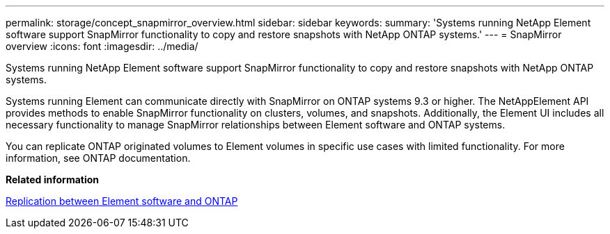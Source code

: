---
permalink: storage/concept_snapmirror_overview.html
sidebar: sidebar
keywords: 
summary: 'Systems running NetApp Element software support SnapMirror functionality to copy and restore snapshots with NetApp ONTAP systems.'
---
= SnapMirror overview
:icons: font
:imagesdir: ../media/

[.lead]
Systems running NetApp Element software support SnapMirror functionality to copy and restore snapshots with NetApp ONTAP systems.

Systems running Element can communicate directly with SnapMirror on ONTAP systems 9.3 or higher. The NetAppElement API provides methods to enable SnapMirror functionality on clusters, volumes, and snapshots. Additionally, the Element UI includes all necessary functionality to manage SnapMirror relationships between Element software and ONTAP systems.

You can replicate ONTAP originated volumes to Element volumes in specific use cases with limited functionality. For more information, see ONTAP documentation.

*Related information*

http://docs.netapp.com/ontap-9/topic/com.netapp.doc.pow-sdbak/home.html[Replication between Element software and ONTAP]
